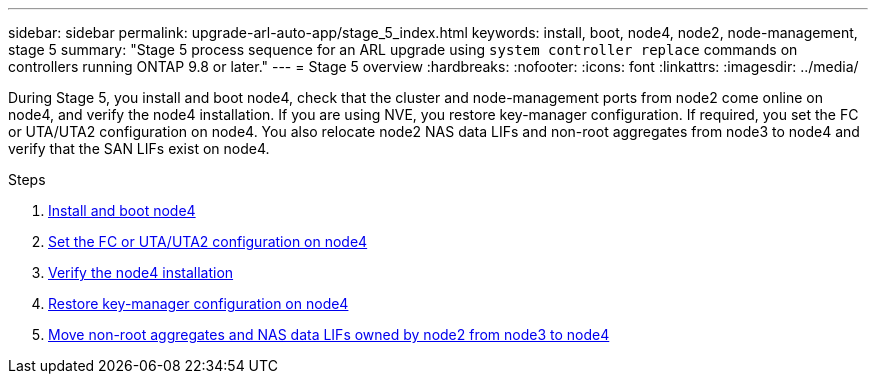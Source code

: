 ---
sidebar: sidebar
permalink: upgrade-arl-auto-app/stage_5_index.html
keywords: install, boot, node4, node2, node-management, stage 5
summary: "Stage 5 process sequence for an ARL upgrade using `system controller replace` commands on controllers running ONTAP 9.8 or later."
---
= Stage 5 overview
:hardbreaks:
:nofooter:
:icons: font
:linkattrs:
:imagesdir: ../media/

[.lead]
During Stage 5, you install and boot node4, check that the cluster and node-management ports from node2 come online on node4, and verify the node4 installation. If you are using NVE, you restore key-manager configuration. If required, you set the FC or UTA/UTA2 configuration on node4. You also relocate node2 NAS data LIFs and non-root aggregates from node3 to node4 and verify that the SAN LIFs exist on node4.

.Steps

. link:install_boot_node4.html[Install and boot node4]
. link:set_fc_or_uta_uta2_config_node4.html[Set the FC or UTA/UTA2 configuration on node4]
. link:verify_node4_installation.html[Verify the node4 installation]
. link:restore_key-manager_config_node4.html[Restore key-manager configuration on node4]
. link:move_non_root_aggr_and_nas_data_lifs_node2_from_node3_to_node4.html[Move non-root aggregates and NAS data LIFs owned by node2 from node3 to node4]
// 10 D#C 2020, thomi, checked
